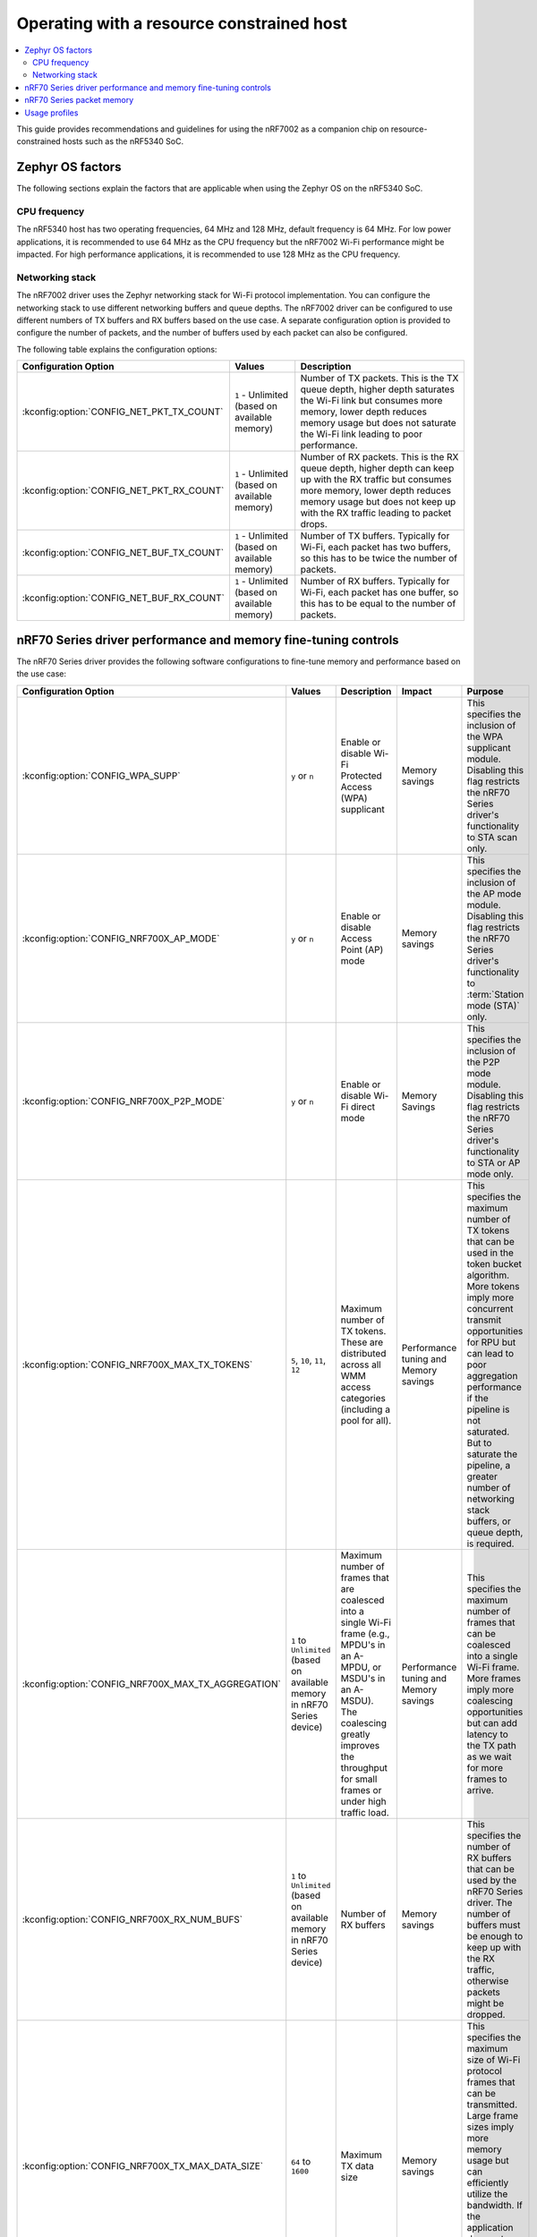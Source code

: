 .. _nRF7002dk_nRF5340_constrained_host:

Operating with a resource constrained host
##########################################

.. contents::
   :local:
   :depth: 2

This guide provides recommendations and guidelines for using the nRF7002 as a companion chip on resource-constrained hosts such as the nRF5340 SoC.

Zephyr OS factors
*****************
The following sections explain the factors that are applicable when using the Zephyr OS on the nRF5340 SoC.

CPU frequency
=============

The nRF5340 host has two operating frequencies, 64 MHz and 128 MHz, default frequency is 64 MHz.
For low power applications, it is recommended to use 64 MHz as the CPU frequency but the nRF7002 Wi-Fi performance might be impacted.
For high performance applications, it is recommended to use 128 MHz as the CPU frequency.

Networking stack
================

The nRF7002 driver uses the Zephyr networking stack for Wi-Fi protocol implementation.
You can configure the networking stack to use different networking buffers and queue depths.
The nRF7002 driver can be configured to use different numbers of TX buffers and RX buffers based on the use case.
A separate configuration option is provided to configure the number of packets, and the number of buffers used by each packet can also be configured.

The following table explains the configuration options:

+------------------------------------------+-----------------------------+--------------------------------------------------------------------------------------------------------------------------+
|Configuration Option                      | Values                      | Description                                                                                                              |
+==========================================+=============================+==========================================================================================================================+
|:kconfig:option:`CONFIG_NET_PKT_TX_COUNT` | ``1`` - Unlimited           | Number of TX packets. This is the TX queue depth, higher depth saturates the Wi-Fi link but consumes more memory,        |
|                                          | (based on available memory) | lower depth reduces memory usage but does not saturate the Wi-Fi link leading to poor performance.                       |
+------------------------------------------+-----------------------------+--------------------------------------------------------------------------------------------------------------------------+
| :kconfig:option:`CONFIG_NET_PKT_RX_COUNT`| ``1`` - Unlimited           | Number of RX packets. This is the RX queue depth, higher depth can keep up with the RX traffic but consumes more memory, |
|                                          | (based on available memory) | lower depth reduces memory usage but does not keep up with the RX traffic leading to packet drops.                       |
+------------------------------------------+-----------------------------+--------------------------------------------------------------------------------------------------------------------------+
| :kconfig:option:`CONFIG_NET_BUF_TX_COUNT`| ``1`` - Unlimited           | Number of TX buffers. Typically for Wi-Fi, each packet has two buffers,                                                  |
|                                          | (based on available memory) | so this has to be twice the number of packets.                                                                           |
+------------------------------------------+-----------------------------+--------------------------------------------------------------------------------------------------------------------------+
| :kconfig:option:`CONFIG_NET_BUF_RX_COUNT`| ``1`` - Unlimited           | Number of RX buffers. Typically for Wi-Fi, each packet has one buffer,                                                   |
|                                          | (based on available memory) | so this has to be equal to the number of packets.                                                                        |
+------------------------------------------+-----------------------------+--------------------------------------------------------------------------------------------------------------------------+

nRF70 Series driver performance and memory fine-tuning controls
***************************************************************

The nRF70 Series driver provides the following software configurations to fine-tune memory and performance based on the use case:

.. list-table::
   :header-rows: 1

   * - Configuration Option
     - Values
     - Description
     - Impact
     - Purpose
   * - :kconfig:option:`CONFIG_WPA_SUPP`
     - ``y`` or ``n``
     - Enable or disable Wi-Fi Protected Access (WPA) supplicant
     - Memory savings
     - This specifies the inclusion of the WPA supplicant module.
       Disabling this flag restricts the nRF70 Series driver's functionality to STA scan only.
   * - :kconfig:option:`CONFIG_NRF700X_AP_MODE`
     - ``y`` or ``n``
     - Enable or disable Access Point (AP) mode
     - Memory savings
     - This specifies the inclusion of the AP mode module.
       Disabling this flag restricts the nRF70 Series driver's functionality to :term:`Station mode (STA)` only.
   * - :kconfig:option:`CONFIG_NRF700X_P2P_MODE`
     - ``y`` or ``n``
     - Enable or disable Wi-Fi direct mode
     - Memory Savings
     - This specifies the inclusion of the P2P mode module.
       Disabling this flag restricts the nRF70 Series driver's functionality to STA or AP mode only.
   * - :kconfig:option:`CONFIG_NRF700X_MAX_TX_TOKENS`
     - ``5``, ``10``, ``11``, ``12``
     - Maximum number of TX tokens.
       These are distributed across all WMM access categories (including a pool for all).
     - Performance tuning and Memory savings
     - This specifies the maximum number of TX tokens that can be used in the token bucket algorithm.
       More tokens imply more concurrent transmit opportunities for RPU but can lead to poor aggregation performance
       if the pipeline is not saturated. But to saturate the pipeline, a greater number of networking stack buffers,
       or queue depth, is required.
   * - :kconfig:option:`CONFIG_NRF700X_MAX_TX_AGGREGATION`
     - ``1`` to ``Unlimited`` (based on available memory in nRF70 Series device)
     - Maximum number of frames that are coalesced into a single Wi-Fi frame (e.g., MPDU's in an A-MPDU, or MSDU's in an A-MSDU).
       The coalescing greatly improves the throughput for small frames or under high traffic load.
     - Performance tuning and Memory savings
     - This specifies the maximum number of frames that can be coalesced into a single Wi-Fi frame.
       More frames imply more coalescing opportunities but can add latency to the TX path as we wait for more frames to arrive.
   * - :kconfig:option:`CONFIG_NRF700X_RX_NUM_BUFS`
     - ``1`` to ``Unlimited`` (based on available memory in nRF70 Series device)
     - Number of RX buffers
     - Memory savings
     - This specifies the number of RX buffers that can be used by the nRF70 Series driver.
       The number of buffers must be enough to keep up with the RX traffic, otherwise packets might be dropped.
   * - :kconfig:option:`CONFIG_NRF700X_TX_MAX_DATA_SIZE`
     - ``64`` to ``1600``
     - Maximum TX data size
     - Memory savings
     - This specifies the maximum size of Wi-Fi protocol frames that can be transmitted.
       Large frame sizes imply more memory usage but can efficiently utilize the bandwidth.
       If the application does not need to send large frames, then this can be reduced to save memory.
   * - :kconfig:option:`CONFIG_NRF700X_RX_MAX_DATA_SIZE`
     - ``64`` to ``1600``
     - Maximum RX data size
     - Memory savings
     - This controls the maximum size of the frames that can be received by the Wi-Fi protocol.
       Large frame sizes imply more memory usage but can efficiently utilize the bandwidth.
       If the application does not need to receive large frames, then this can be reduced to save memory.

The configuration options must be used in conjunction with the Zephyr networking stack configuration options to achieve the desired performance and memory usage.
These options form a staged pipeline all the way to the nRF7002 chip, any change in one stage of the pipeline will impact the performance and memory usage of the next stage.
For example, solving bottleneck in one stage of the pipeline might lead to a bottleneck in the next stage.

nRF70 Series packet memory
**************************
The nRF70 Series device chipset has a special memory called the packet memory to store the Wi-Fi protocol frames for both TX and RX.
The various configuration options that control the size of the packet memory are listed below:

* :kconfig:option:`CONFIG_NRF700X_TX_MAX_DATA_SIZE`
* :kconfig:option:`CONFIG_NRF700X_RX_MAX_DATA_SIZE`
* :kconfig:option:`CONFIG_NRF700X_MAX_TX_TOKENS`
* :kconfig:option:`CONFIG_NRF700X_MAX_TX_AGGREGATION`
* :kconfig:option:`CONFIG_NRF700X_RX_NUM_BUFS`

The packet memory is divided into two parts, one for TX and one for RX. The size of the TX packet memory is calculated as follows:

.. code-block:: none

   (CONFIG_NRF700X_TX_MAX_DATA_SIZE + 52 ) * CONFIG_NRF700X_MAX_TX_TOKENS * CONFIG_NRF700X_MAX_TX_AGGREGATION

The size of the RX packet memory is calculated as follows:

.. code-block:: none

   CONFIG_NRF700X_RX_MAX_DATA_SIZE * CONFIG_NRF700X_RX_NUM_BUFS

The total packet memory size is calculated as follows:

.. code-block:: none

   (CONFIG_NRF700X_TX_MAX_DATA_SIZE + 52 ) * CONFIG_NRF700X_MAX_TX_TOKENS * CONFIG_NRF700X_MAX_TX_AGGREGATION +
   CONFIG_NRF700X_RX_MAX_DATA_SIZE * CONFIG_NRF700X_RX_NUM_BUFS

There is a build time check to ensure that the total packet memory size does not exceed the available packet memory size in the nRF7002 chip.

.. note::
   The ``52`` bytes in the above equations are the overhead bytes required by the nRF7002 chip to store the headers and footers of the Wi-Fi protocol frames.

Usage profiles
**************

The nRF70 Series driver can be used in the following profiles (not an exhaustive list):

.. list-table::
   :header-rows: 1

   * - Features
     - Profile
     - Configuration Options
     - Use cases
     - Throughputs
   * - STA scan only
     - Scan only
     - ``CONFIG_WPA_SUPP=n``
       ``CONFIG_NRF700X_AP_MODE=n``
       ``CONFIG_NRF700X_P2P_MODE=n``
       ``CONFIG_NET_PKT_TX_COUNT=1``
       ``CONFIG_NET_PKT_RX_COUNT=1``
       ``CONFIG_NET_BUF_TX_COUNT=1``
       ``CONFIG_NET_BUF_RX_COUNT=1``
     - Location services
     - ``N/A``
   * - :abbr:`STA (Station)` mode
     - IoT devices
     - ``CONFIG_WPA_SUPP=y``
       ``CONFIG_NRF700X_AP_MODE=n``
       ``CONFIG_NRF700X_P2P_MODE=n``
       ``CONFIG_NET_PKT_TX_COUNT=6``
       ``CONFIG_NET_PKT_RX_COUNT=6``
       ``CONFIG_NET_BUF_TX_COUNT=12``
       ``CONFIG_NET_BUF_RX_COUNT=6``
       ``CONFIG_NRF700X_RX_NUM_BUFS=6``
       ``CONFIG_NET_BUF_DATA_SIZE=800``
       ``CONFIG_HEAP_MEM_POOL_SIZE=230000``
       ``CONFIG_SPEED_OPTIMIZATIONS=y``
       ``CONFIG_NRF700X_UTIL=n``
       ``CONFIG_NRF700X_MAX_TX_AGGREGATION=1``
       ``CONFIG_NRF700X_MAX_TX_TOKENS=5``
     - IoT devices
     - ``TCP-TX: 5.2 Mbps``
       ``TCP-RX: 3.4 Mbps``
       ``UDP-TX: 5.5 Mbps``
       ``UDP-RX: 4.1 Mbps``
   * - :abbr:`STA (Station)` mode
     - Memory optimized :abbr:`STA (Station)` mode
     - ``CONFIG_WPA_SUPP=y``
       ``CONFIG_NRF700X_AP_MODE=n``
       ``CONFIG_NRF700X_P2P_MODE=n``
       ``CONFIG_NET_PKT_TX_COUNT=6``
       ``CONFIG_NET_PKT_RX_COUNT=6``
       ``CONFIG_NET_BUF_TX_COUNT=12``
       ``CONFIG_NET_BUF_RX_COUNT=6``
       ``CONFIG_NRF700X_RX_NUM_BUFS=6``
       ``CONFIG_NET_BUF_DATA_SIZE=500``
       ``CONFIG_HEAP_MEM_POOL_SIZE=230000``
       ``CONFIG_SPEED_OPTIMIZATIONS=y``
       ``CONFIG_NRF700X_UTIL=n``
       ``CONFIG_NRF700X_MAX_TX_AGGREGATION=1``
       ``CONFIG_NRF700X_MAX_TX_TOKENS=5``
     - Sensors with low data requirements
     - ``TCP-TX: 0.3 Mbps``
       ``TCP-RX: 1.5 Mbps``
       ``UDP-TX: 5.1 Mbps``
       ``UDP-RX: 0.5 Mbps``
   * - :abbr:`STA (Station)` mode
     - High performance :abbr:`STA (Station)` mode
     - ``CONFIG_WPA_SUPP=y``
       ``CONFIG_NRF700X_AP_MODE=n``
       ``CONFIG_NRF700X_P2P_MODE=n``
       ``CONFIG_NET_PKT_TX_COUNT=30``
       ``CONFIG_NET_PKT_RX_COUNT=30``
       ``CONFIG_NET_BUF_TX_COUNT=60``
       ``CONFIG_NET_BUF_RX_COUNT=30``
       ``CONFIG_NET_BUF_DATA_SIZE=1100``
       ``CONFIG_HEAP_MEM_POOL_SIZE=230000``
       ``CONFIG_SPEED_OPTIMIZATIONS=y``
       ``CONFIG_NRF700X_UTIL=n``
       ``CONFIG_NRF700X_MAX_TX_AGGREGATION=9``
       ``CONFIG_NRF700X_MAX_TX_TOKENS=12``
     - High data rate IoT devices
     - ``TCP-TX: 14.2 Mbps``
       ``TCP-RX: 7.4  Mbps``
       ``UDP-TX: 26.2 Mbps``
       ``UDP-RX: 12.4 Mbps``
   * - :abbr:`STA (Station)` mode
     - TX prioritized :abbr:`STA (Station)` mode
     - ``CONFIG_WPA_SUPP=y``
       ``CONFIG_NRF700X_AP_MODE=n``
       ``CONFIG_NRF700X_P2P_MODE=n``
       ``CONFIG_NET_PKT_TX_COUNT=32``
       ``CONFIG_NET_PKT_RX_COUNT=10``
       ``CONFIG_NET_BUF_TX_COUNT=64``
       ``CONFIG_NET_BUF_RX_COUNT=10``
       ``CONFIG_NRF700X_RX_NUM_BUFS=10``
       ``CONFIG_NET_BUF_DATA_SIZE=1100``
       ``CONFIG_HEAP_MEM_POOL_SIZE=230000``
       ``CONFIG_SPEED_OPTIMIZATIONS=y``
       ``CONFIG_NRF700X_UTIL=n``
       ``CONFIG_NRF700X_MAX_TX_AGGREGATION=9``
       ``CONFIG_NRF700X_MAX_TX_TOKENS=12``
     - Sensors with high data rate
     - ``TCP-TX: 9.2  Mbps``
       ``TCP-RX: 3.6  Mbps``
       ``UDP-TX: 26.6 Mbps``
       ``UDP-RX: 12.8 Mbps``
   * - :abbr:`STA (Station)` mode
     - RX prioritized :abbr:`STA (Station)` mode
     - ``CONFIG_WPA_SUPP=y``
       ``CONFIG_NRF700X_AP_MODE=n``
       ``CONFIG_NRF700X_P2P_MODE=n``
       ``CONFIG_NET_PKT_TX_COUNT=5``
       ``CONFIG_NET_PKT_RX_COUNT=64``
       ``CONFIG_NET_BUF_TX_COUNT=10``
       ``CONFIG_NET_BUF_RX_COUNT=64``
       ``CONFIG_NRF700X_RX_NUM_BUFS=64``
       ``CONFIG_NET_BUF_DATA_SIZE=1100``
       ``CONFIG_HEAP_MEM_POOL_SIZE=230000``
       ``CONFIG_SPEED_OPTIMIZATIONS=y``
       ``CONFIG_NRF700X_UTIL=n``
       ``CONFIG_NRF700X_MAX_TX_AGGREGATION=2``
       ``CONFIG_NRF700X_MAX_TX_TOKENS=5``
     - Display devices streaming data
     - ``TCP-TX: 5.3  Mbps``
       ``TCP-RX: 7.9  Mbps``
       ``UDP-TX: 8.6  Mbps``
       ``UDP-RX: 12.7 Mbps``

.. note::
   The measured throughputs, as shown in the table above, are based on tests conducted using the nRF7002 DK. The results represent the best throughput, averaged over three iterations, and were obtained with a good RSSI signal in a clean environment.

   The above configuration values can be passed using standard ways such as CMake arguments to west build (`Zephyr One Time Arguments`_ or `Zephyr Permanent Arguments`_), or by adding them in an :file:`overlay` file and passing to west build as CMake argument ``EXTRA_CONF_FILE``. See `Zephyr Application Configuration`_ for more details.
